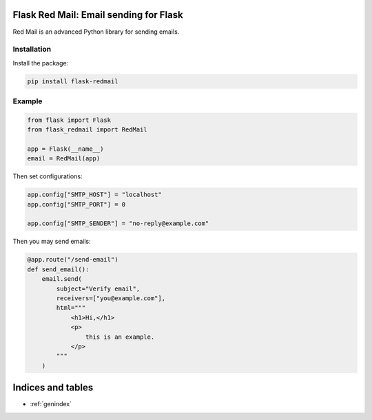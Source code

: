 
.. meta::
   :description: Red Mail is an advanced email sender for Python. It is open source and well tested.
   :keywords: send, email, Python, Flask

Flask Red Mail: Email sending for Flask
===================================================

Red Mail is an advanced Python library for sending emails. 

Installation
------------

Install the package:

.. code-block:: console

    pip install flask-redmail


Example
-------

.. code-block:: python

    from flask import Flask
    from flask_redmail import RedMail

    app = Flask(__name__)
    email = RedMail(app)

Then set configurations:

.. code-block:: python

    app.config["SMTP_HOST"] = "localhost"
    app.config["SMTP_PORT"] = 0

    app.config["SMTP_SENDER"] = "no-reply@example.com"

Then you may send emails:

.. code-block:: python

    @app.route("/send-email")
    def send_email():
        email.send(
            subject="Verify email",
            receivers=["you@example.com"],
            html="""
                <h1>Hi,</h1>
                <p>
                    this is an example.
                </p>
            """
        )


Indices and tables
==================

* :ref:`genindex`
